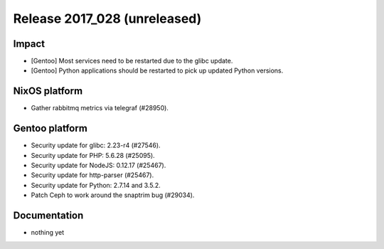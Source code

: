 .. XXX update on release :Publish Date: YYYY-MM-DD

Release 2017_028 (unreleased)
-----------------------------

Impact
^^^^^^

* [Gentoo] Most services need to be restarted due to the glibc update.
* [Gentoo] Python applications should be restarted to pick up updated Python
  versions.


NixOS platform
^^^^^^^^^^^^^^

* Gather rabbitmq metrics via telegraf (#28950).


Gentoo platform
^^^^^^^^^^^^^^^

* Security update for glibc: 2.23-r4 (#27546).
* Security update for PHP: 5.6.28 (#25095).
* Security update for NodeJS: 0.12.17 (#25467).
* Security update for http-parser (#25467).
* Security update for Python: 2.7.14 and 3.5.2.
* Patch Ceph to work around the snaptrim bug (#29034).


Documentation
^^^^^^^^^^^^^

* nothing yet


.. vim: set spell spelllang=en:
